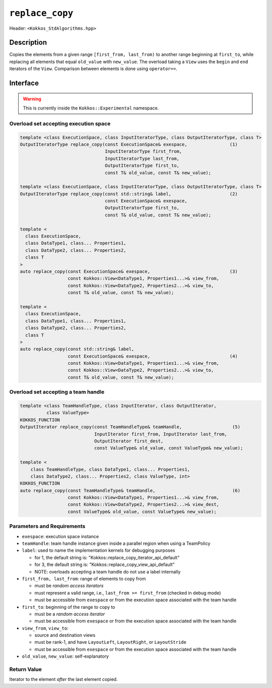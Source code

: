 
``replace_copy``
=================

Header: ``<Kokkos_StdAlgorithms.hpp>``

Description
-----------

Copies the elements from a given range ``[first_from, last_from)`` to another range
beginning at ``first_to``, while replacing all elements that equal ``old_value`` 
with ``new_value``.
The overload taking a ``View`` uses the ``begin`` and ``end`` iterators of the ``View``.
Comparison between elements is done using ``operator==``.

Interface
---------

.. warning:: This is currently inside the ``Kokkos::Experimental`` namespace.


Overload set accepting execution space
~~~~~~~~~~~~~~~~~~~~~~~~~~~~~~~~~~~~~~

.. code-block:: cpp

   template <class ExecutionSpace, class InputIteratorType, class OutputIteratorType, class T>
   OutputIteratorType replace_copy(const ExecutionSpace& exespace,                (1)
                                   InputIteratorType first_from,
                                   InputIteratorType last_from,
                                   OutputIteratorType first_to,
                                   const T& old_value, const T& new_value);

   template <class ExecutionSpace, class InputIteratorType, class OutputIteratorType, class T>
   OutputIteratorType replace_copy(const std::string& label,                      (2)
                                   const ExecutionSpace& exespace,
                                   OutputIteratorType first_to,
                                   const T& old_value, const T& new_value);

   template <
     class ExecutionSpace,
     class DataType1, class... Properties1,
     class DataType2, class... Properties2,
     class T
   >
   auto replace_copy(const ExecutionSpace& exespace,                              (3)
                     const Kokkos::View<DataType1, Properties1...>& view_from,
                     const Kokkos::View<DataType2, Properties2...>& view_to,
                     const T& old_value, const T& new_value);

   template <
     class ExecutionSpace,
     class DataType1, class... Properties1,
     class DataType2, class... Properties2,
     class T
   >
   auto replace_copy(const std::string& label,
                     const ExecutionSpace& exespace,                              (4)
                     const Kokkos::View<DataType1, Properties1...>& view_from,
                     const Kokkos::View<DataType2, Properties2...>& view_to,
                     const T& old_value, const T& new_value);

Overload set accepting a team handle
~~~~~~~~~~~~~~~~~~~~~~~~~~~~~~~~~~~~

.. versionadded:: 4.2

.. code-block:: cpp

   template <class TeamHandleType, class InputIterator, class OutputIterator,
             class ValueType>
   KOKKOS_FUNCTION
   OutputIterator replace_copy(const TeamHandleType& teamHandle,                   (5)
                               InputIterator first_from, InputIterator last_from,
                               OutputIterator first_dest,
                               const ValueType& old_value, const ValueType& new_value);

   template <
       class TeamHandleType, class DataType1, class... Properties1,
       class DataType2, class... Properties2, class ValueType, int>
   KOKKOS_FUNCTION
   auto replace_copy(const TeamHandleType& teamHandle,                             (6)
                     const Kokkos::View<DataType1, Properties1...>& view_from,
                     const Kokkos::View<DataType2, Properties2...>& view_dest,
                     const ValueType& old_value, const ValueType& new_value);


Parameters and Requirements
~~~~~~~~~~~~~~~~~~~~~~~~~~~

- ``exespace``: execution space instance

- ``teamHandle``: team handle instance given inside a parallel region when using a TeamPolicy

- ``label``: used to name the implementation kernels for debugging purposes

  - for 1, the default string is: "Kokkos::replace_copy_iterator_api_default"

  - for 3, the default string is: "Kokkos::replace_copy_view_api_default"

  - NOTE: overloads accepting a team handle do not use a label internally

- ``first_from, last_from``: range of elements to copy from

  - must be *random access iterators*

  - must represent a valid range, i.e., ``last_from >= first_from`` (checked in debug mode)

  - must be accessible from ``exespace`` or from the execution space associated with the team handle

- ``first_to``: beginning of the range to copy to

  - must be a *random access iterator*

  - must be accessible from ``exespace`` or from the execution space associated with the team handle

- ``view_from``, ``view_to``:

  - source and destination views

  - must be rank-1, and have ``LayoutLeft``, ``LayoutRight``, or ``LayoutStride``

  - must be accessible from ``exespace`` or from the execution space associated with the team handle

- ``old_value``, ``new_value``: self-explanatory


Return Value
~~~~~~~~~~~~

Iterator to the element *after* the last element copied.
